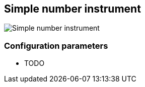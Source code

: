 :imagesdir: ../images/
== Simple number instrument

image::simplenumberinstrument_screenshot.png[Simple number instrument]

=== Configuration parameters

* TODO
